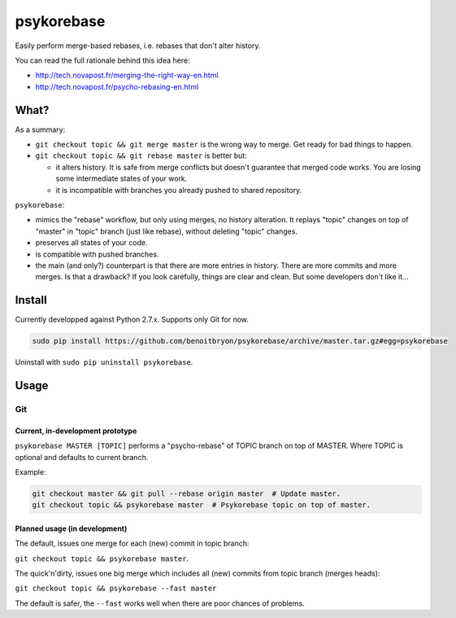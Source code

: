 ###########
psykorebase
###########

Easily perform merge-based rebases, i.e. rebases that don't alter history.

You can read the full rationale behind this idea here:

* http://tech.novapost.fr/merging-the-right-way-en.html
* http://tech.novapost.fr/psycho-rebasing-en.html


*****
What?
*****

As a summary:

* ``git checkout topic && git merge master`` is the wrong way to merge.
  Get ready for bad things to happen.

* ``git checkout topic && git rebase master`` is better but:

  * it alters history. It is safe from merge conflicts but doesn't guarantee
    that merged code works. You are losing some intermediate states of your
    work.

  * it is incompatible with branches you already pushed to shared repository.

``psykorebase``:

* mimics the "rebase" workflow, but only using merges, no history alteration.
  It replays "topic" changes on top of "master" in "topic" branch (just like
  rebase), without deleting "topic" changes.

* preserves all states of your code.

* is compatible with pushed branches.

* the main (and only?) counterpart is that there are more entries in history.
  There are more commits and more merges. Is that a drawback? If you look
  carefully, things are clear and clean. But some developers don't like it...


*******
Install
*******

Currently developped against Python 2.7.x.
Supports only Git for now.

.. code-block:: sh

   sudo pip install https://github.com/benoitbryon/psykorebase/archive/master.tar.gz#egg=psykorebase

Uninstall with ``sudo pip uninstall psykorebase``.


*****
Usage
*****

Git
===

Current, in-development prototype
---------------------------------

``psykorebase MASTER [TOPIC]`` performs a "psycho-rebase" of TOPIC branch on
top of MASTER. Where TOPIC is optional and defaults to current branch.

Example:

.. code-block:: sh

   git checkout master && git pull --rebase origin master  # Update master.
   git checkout topic && psykorebase master  # Psykorebase topic on top of master.

Planned usage (in development)
------------------------------

The default, issues one merge for each (new) commit in topic branch:

``git checkout topic && psykorebase master``.

The quick'n'dirty, issues one big merge which includes all (new) commits from
topic branch (merges heads):

``git checkout topic && psykorebase --fast master``

The default is safer, the ``--fast`` works well when there are poor chances of
problems.
